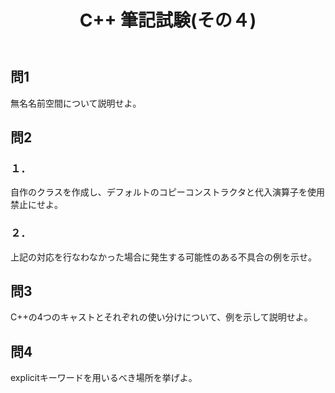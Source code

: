 #+LANGUAGE: ja
#+OPTIONS: \n:t author:nil creator:nil timestamp:nil html-postamble:nil toc:nil num:nil ^:{}
#+HTML_HEAD: <link rel="stylesheet" type="text/css" href="../style1.css" />

#+TITLE: C++ 筆記試験(その４)

** 問1
無名名前空間について説明せよ。

** 問2
*** １．
自作のクラスを作成し、デフォルトのコピーコンストラクタと代入演算子を使用禁止にせよ。

*** ２．
上記の対応を行なわなかった場合に発生する可能性のある不具合の例を示せ。

** 問3
C++の4つのキャストとそれぞれの使い分けについて、例を示して説明せよ。

** 問4
explicitキーワードを用いるべき場所を挙げよ。
